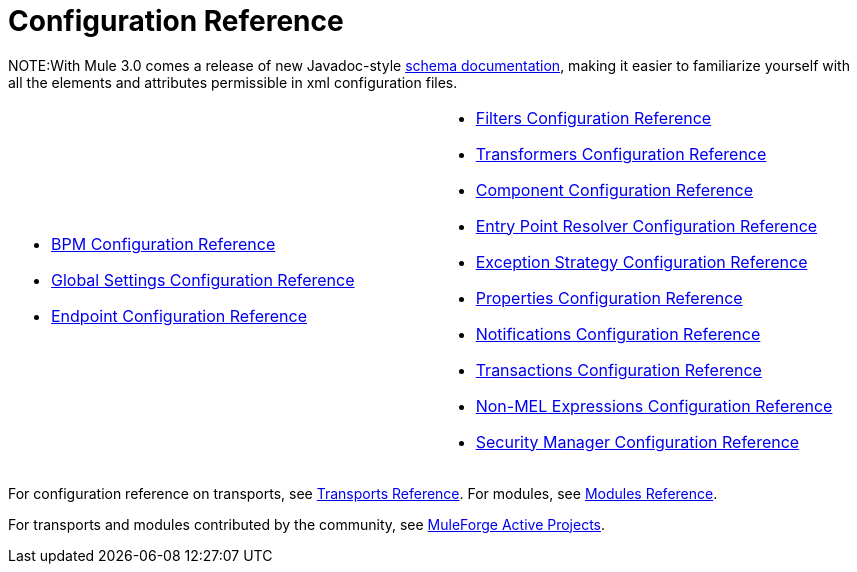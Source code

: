 = Configuration Reference

NOTE:With Mule 3.0 comes a release of new Javadoc-style http://www.mulesoft.org/docs/site/3.0.0/schemadocs/[schema documentation], making it easier to familiarize yourself with all the elements and attributes permissible in xml configuration files.

[width="99",cols="50a,50a",frame="none",grid="none"]
|===
|
* link:/docs/display/33X/BPM+Configuration+Reference[BPM Configuration Reference]
* link:/docs/display/33X/Global+Settings+Configuration+Reference[Global Settings Configuration Reference]
* link:/docs/display/33X/Endpoint+Configuration+Reference[Endpoint Configuration Reference] |
* link:/docs/display/33X/Filters+Configuration+Reference[Filters Configuration Reference]
* link:/docs/display/33X/Transformers+Configuration+Reference[Transformers Configuration Reference]
* link:/docs/display/33X/Component+Configuration+Reference[Component Configuration Reference]
* link:/docs/display/33X/Entry+Point+Resolver+Configuration+Reference[Entry Point Resolver Configuration Reference]
* link:/docs/display/33X/Exception+Strategy+Configuration+Reference[Exception Strategy Configuration Reference]
* link:/docs/display/33X/Properties+Configuration+Reference[Properties Configuration Reference]
* link:/docs/display/33X/Notifications+Configuration+Reference[Notifications Configuration Reference]
* link:/docs/display/33X/Transactions+Configuration+Reference[Transactions Configuration Reference]
* link:/docs/display/33X/Non-MEL+Expressions+Configuration+Reference[Non-MEL Expressions Configuration Reference]
* link:/docs/display/33X/Security+Manager+Configuration+Reference[Security Manager Configuration Reference]
|===

For configuration reference on transports, see link:/docs/display/33X/Transports+Reference[Transports Reference]. For modules, see link:/docs/display/33X/Modules+Reference[Modules Reference].

For transports and modules contributed by the community, see http://www.muleforge.org/activeprojects.php[MuleForge Active Projects].
